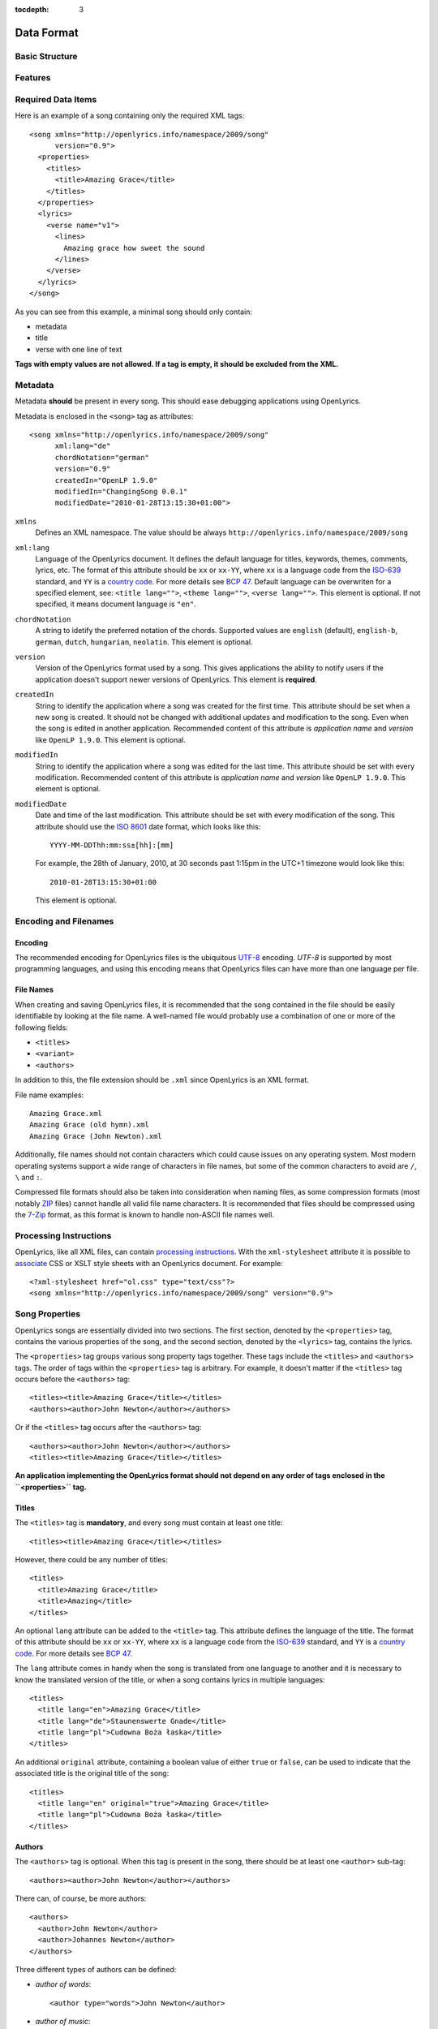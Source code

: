 :tocdepth: 3

.. _dataformat:

.. highlight:: xml

Data Format
===========


Basic Structure
---------------

.. image:: /images/xmlstructure.png
   :width: 70%


Features
--------

.. glossary::

    categories
        ``<theme>``

    CCLI support
        ``<ccliNo>``

    chords
        ``<chord root="D">``

    beats
        ``<beat><chord root="D"></beat>``

    comments in lyrics
        ``<verse><lines><comment/></lines></verse>``

    date of song release
        ``<released>``

    OpenLyrics version
        ``<song version="0.9>``

    keywords for searching
        ``<keywords>``

    last modification time
        ``<song modifiedDate="">``

    lines of text
        ``<lines>``

    multiple authors
        ``<authors>``

    multiple categories
        ``<themes>``

    multiple song titles
        ``<titles>``

    multiple user-defined items
        ``<comments>``

    music properties
        ``<transposition>``
        ``<tempo>``
        ``<key>``

    namespace
        ``<song xmlns="http://openlyrics.info/namespace/2009/song">``

    parts
        ``<lines part="men">``

    slides
        ``<verse>``

    multiple song books
        ``<songbooks>``

    song metadata
        ``<song xml:lang="">``
        ``<song chordNotation="">``
        ``<song version="">``
        ``<song createdIn="">``
        ``<song modifiedIn="">``
        ``<song modifiedDate="">``

    song translator
        ``<author type="translator" lang="cs">``

    song variant
        ``<variant>``

    song version
        ``<version>``

    tagging verse type
        ``<verse name="v1">``

    translated lyrics
        ``<verse name="v1" lang="en">``

    instrumental parts without lyrics
        ``<instrument name="i1">``

    translated song title
        ``<title lang="en">``

    translated theme
        ``<theme lang="en">``

    transliterated lyrics
        ``<verse name="v1" lang="en" translit="he">``

    transliterated song title
        ``<title lang="en" translit="he">``

    transliterated theme
        ``<theme lang="en" translit="he">``

    transposition
        ``<transposition>``

    user-defined item
        ``<comment>``

    verse order
        ``<verseOrder>``


Required Data Items
-------------------

Here is an example of a song containing only the required XML tags::

    <song xmlns="http://openlyrics.info/namespace/2009/song"
          version="0.9">
      <properties>
        <titles>
          <title>Amazing Grace</title>
        </titles>
      </properties>
      <lyrics>
        <verse name="v1">
          <lines>
            Amazing grace how sweet the sound
          </lines>
        </verse>
      </lyrics>
    </song>

As you can see from this example, a minimal song should only contain:

* metadata
* title
* verse with one line of text

**Tags with empty values are not allowed. If a tag is empty, it should be
excluded from the XML.**


Metadata
--------

Metadata **should** be present in every song. This should ease debugging
applications using OpenLyrics.

Metadata is enclosed in the ``<song>`` tag as attributes::

    <song xmlns="http://openlyrics.info/namespace/2009/song"
          xml:lang="de"
          chordNotation="german"
          version="0.9"
          createdIn="OpenLP 1.9.0"
          modifiedIn="ChangingSong 0.0.1"
          modifiedDate="2010-01-28T13:15:30+01:00">

``xmlns``
    Defines an XML namespace. The value should be always
    ``http://openlyrics.info/namespace/2009/song``

``xml:lang``
    Language of the OpenLyrics document. It defines the default language for titles,
    keywords, themes, comments, lyrics, etc. The format of this attribute should be
    ``xx`` or ``xx-YY``, where ``xx`` is a language code from the
    `ISO-639 <http://en.wikipedia.org/wiki/List_of_ISO_639-1_codes>`_ standard, and
    ``YY`` is a `country code <http://en.wikipedia.org/wiki/ISO_3166-1>`_. For more
    details see `BCP 47 <http://www.rfc-editor.org/rfc/bcp/bcp47.txt>`_.
    Default language can be overwriten for a specified element, see:
    ``<title lang="">``, ``<theme lang="">``, ``<verse lang="">``.
    This element is optional. If not specified, it means document language is ``"en"``.

``chordNotation``
    A string to idetify the preferred notation of the chords. Supported values are
    ``english`` (default), ``english-b``,  ``german``, ``dutch``, ``hungarian``, ``neolatin``.
    This element is optional.

``version``
    Version of the OpenLyrics format used by a song. This gives applications the
    ability to notify users if the application doesn't support newer versions of
    OpenLyrics. This element is **required**.

``createdIn``
    String to identify the application where a song was created for the
    first time. This attribute should be set when a new song is
    created. It should not be changed with additional updates and
    modification to the song. Even when the song is edited in another
    application. Recommended content of this attribute is *application
    name* and *version* like ``OpenLP 1.9.0``. This element is optional.

``modifiedIn``
    String to identify the application where a song was edited for the
    last time. This attribute should be set with every modification.
    Recommended content of this attribute is *application name* and
    *version* like ``OpenLP 1.9.0``. This element is optional.

``modifiedDate``
    Date and time of the last modification. This attribute should be set with
    every modification of the song. This attribute should use the
    `ISO 8601 <http://en.wikipedia.org/wiki/ISO_8601>`_ date format, which looks
    like this::

        YYYY-MM-DDThh:mm:ss±[hh]:[mm]

    For example, the 28th of January, 2010, at 30 seconds past 1:15pm in the UTC+1
    timezone would look like this::

        2010-01-28T13:15:30+01:00

    This element is optional.


Encoding and Filenames
----------------------

Encoding
^^^^^^^^

The recommended encoding for OpenLyrics files is the ubiquitous
`UTF-8 <http://en.wikipedia.org/wiki/Utf8>`_ encoding. *UTF-8* is supported by
most programming languages, and using this encoding means that OpenLyrics files
can have more than one language per file.

File Names
^^^^^^^^^^

When creating and saving OpenLyrics files, it is recommended that the song
contained in the file should be easily identifiable by looking at the file name. A
well-named file would probably use a combination of one or more of the following
fields:

* ``<titles>``
* ``<variant>``
* ``<authors>``

In addition to this, the file extension should be ``.xml`` since OpenLyrics is an
XML format.

File name examples::

    Amazing Grace.xml
    Amazing Grace (old hymn).xml
    Amazing Grace (John Newton).xml

Additionally, file names should not contain characters which could cause issues on
any operating system. Most modern operating systems support a wide range of
characters in file names, but some of the common characters to avoid are ``/``,
``\`` and ``:``.

Compressed file formats should also be taken into consideration when naming files,
as some compression formats (most notably
`ZIP <http://en.wikipedia.org/wiki/ZIP_(file_format)>`_ files) cannot handle all
valid file name characters. It is recommended that files should be compressed
using the `7-Zip <http://en.wikipedia.org/wiki/7zip>`_ format, as this format is
known to handle non-ASCII file names well.

Processing Instructions
----------------------

OpenLyrics, like all XML files, can contain `processing instructions <https://www.w3.org/TR/REC-xml/#sec-pi>`_.
With the ``xml-stylesheet`` attribute it is possible to `associate <https://www.w3.org/TR/xml-stylesheet/>`_
CSS or XSLT style sheets with an OpenLyrics document. For example::

    <?xml-stylesheet href="ol.css" type="text/css"?>
    <song xmlns="http://openlyrics.info/namespace/2009/song" version="0.9">

Song Properties
---------------

OpenLyrics songs are essentially divided into two sections. The first section,
denoted by the ``<properties>`` tag, contains the various properties of the song,
and the second section, denoted by the ``<lyrics>`` tag, contains the lyrics.

The ``<properties>`` tag groups various song property tags together. These tags
include the ``<titles>`` and ``<authors>`` tags. The order of tags within the
``<properties>`` tag is arbitrary. For example, it doesn't matter if the
``<titles>`` tag occurs before the ``<authors>`` tag::

    <titles><title>Amazing Grace</title></titles>
    <authors><author>John Newton</author></authors>

Or if the ``<titles>`` tag occurs after the ``<authors>`` tag::

    <authors><author>John Newton</author></authors>
    <titles><title>Amazing Grace</title></titles>

**An application implementing the OpenLyrics format should not depend on any order
of tags enclosed in the ``<properties>`` tag.**

Titles
^^^^^^

The ``<titles>`` tag is **mandatory**, and every song must contain at least one
title::

    <titles><title>Amazing Grace</title></titles>

However, there could be any number of titles::

    <titles>
      <title>Amazing Grace</title>
      <title>Amazing</title>
    </titles>

An optional ``lang`` attribute can be added to the ``<title>`` tag. This attribute
defines the language of the title. The format of this attribute should be ``xx``
or ``xx-YY``, where ``xx`` is a language code from the
`ISO-639 <http://en.wikipedia.org/wiki/List_of_ISO_639-1_codes>`_ standard, and
``YY`` is a `country code <http://en.wikipedia.org/wiki/ISO_3166-1>`_. For more
details see `BCP 47 <http://www.rfc-editor.org/rfc/bcp/bcp47.txt>`_.

The ``lang`` attribute comes in handy when the song is translated from one
language to another and it is necessary to know the translated version of the
title, or when a song contains lyrics in multiple languages::

    <titles>
      <title lang="en">Amazing Grace</title>
      <title lang="de">Staunenswerte Gnade</title>
      <title lang="pl">Cudowna Boża łaska</title>
    </titles>

An additional ``original`` attribute, containing a boolean value of either
``true`` or ``false``, can be used to indicate that the associated title is the
original title of the song::

    <titles>
      <title lang="en" original="true">Amazing Grace</title>
      <title lang="pl">Cudowna Boża łaska</title>
    </titles>


Authors
^^^^^^^

The ``<authors>`` tag is optional. When this tag is present in the song, there
should be at least one ``<author>`` sub-tag::

    <authors><author>John Newton</author></authors>

There can, of course, be more authors::

    <authors>
      <author>John Newton</author>
      <author>Johannes Newton</author>
    </authors>

Three different types of authors can be defined:

* *author of words*::

      <author type="words">John Newton</author>

* *author of music*::

      <author type="music">John Newton</author>

* *translator*::

      <author type="translation" lang="cs">Jan Ňůtn</author>

  When the ``type`` is ``translation``, a ``lang`` attribute is mandatory. The
  value of this attribute should be in the same format as the ``lang`` attribute
  of the ``<title>`` tag.


Copyright
^^^^^^^^^

The ``<copyright>`` tag contains the copyright information of the song. In some
countries it is a legal requirement to display copyright information during the
presentation of songs. The ``<copyright>`` tag has no specific format, though it
is recommended that the value contains at least the year and copyright holder of
the song.

For example::

    <copyright>Public Domain</copyright>

Or::

    <copyright>1998 Vineyard Songs</copyright>


CCLI Number
^^^^^^^^^^^

`CCLI <http://www.ccli.com/>`_ stands for *Christian Copyright Licensing
International*. CCLI is an organisation that offers copyright licensing of songs
and other resource materials to churches and Christian organisations for use in
Christian worship. For registered churches, CCLI offers songs and other resources
for download. A CCLI ID is assigned to every song. This tag provides integration
with CCLI.

The CCLI number (ID) must be a positive integer::

    <ccliNo>22025</ccliNo>


Release Date
^^^^^^^^^^^^

The ``<released>`` tag tracks the date when a song was released or published.

It can be just a year::

    <released>1779</released>

Or a year and a month::

    <released>1779-09</released>

Or a year, month and day::

    <released>1779-12-30</released>

Or even a year, month, day and time::

    <released>1779-12-31T13:15</released>


Transposition
^^^^^^^^^^^^^

The ``<transposition>`` tag is used when it is necessary to move the key or the
pitch of chords up or down. The value must be a positive or negative integer.

A negative value moves the pitch down by a fixed number of semitones::

    <transposition>-3</transposition>

A positive value moves the pitch up by a fixed number of semitones::

    <transposition>4</transposition>


Tempo
^^^^^

The tempo of a song defines the speed at which a song is to be played. It could be
expressed in beats per minute (BPM) or as any text value. The ``<tempo>`` tag has
a ``type`` attribute which defines whether the tempo is measured in BPM or by a
phrase. The ``type`` attribute therefore can be one of two possible values,
``bpm`` and ``text``.

If the tempo is measured in BPM, it must be a positive integer in the range
of 30-250::

    <tempo type="bpm">90</tempo>

If the tempo is expressed as a phrase, it can contain any arbitrary text. For
example ``Very Fast``, ``Fast``, ``Moderate``, ``Slow``, ``Very Slow``, etc.::

    <tempo type="text">Moderate</tempo>


Key
^^^

The key determines the musical scale of a song. It can be determined with the
following major or minor values:

============== ====== ======
Key signature  Major  Minor
============== ====== ======
7♯             C#     A#m
6♯             F#     D#m
5♯             B      G#m
4♯             E      C#m
3♯             A      F#m
2♯             D      Bm
1♯             G      Em
0              C      Am
1♭             F      Dm
2♭             Bb     Gm
3♭             Eb     Cm
4♭             Ab     Fm
5♭             Db     Bbm
6♭             Gb     Ebm
7♭             Cb     Abm
============== ====== ======

Example::

    <key>Eb</key>


Variant
^^^^^^^

The ``<variant>`` tag is used to differentiate between songs which are identical,
but may be performed or sung differently.

For example, there could be two songs with the title *Amazing Grace*. One song was
published many years ago and one song was published by a well known band, say for
instance the *Newsboys*.

For the old song the ``<variant>`` could be::

    <variant>Original Hymn</variant>

While the ``<variant>`` by the well known band would list their name::

    <variant>Newsboys</variant>


Publisher
^^^^^^^^^

The ``<publisher>`` tag contains the name of the publisher of the song::

    <publisher>Sparrow Records</publisher>


Custom Version
^^^^^^^^^^^^^^

No song is ever created once, never to be edited again. Songs are updated over
time, sometimes to add additional verses, sometimes to fix spelling or grammatical
errors. OpenLyrics tries to add in some rudimentary version control in the form of
a ``<version>`` tag, which could be updated whenever a song changes
significantly.

This tag can contain any arbitrary text which could help the user to distinguish
between various versions of a song.

For example, it could contain a version number::

    <version>0.99</version>

Or a date::

    <version>2010-02-04</version>

Or almost anything else::

    <version>this is previous version</version>


Keywords
^^^^^^^^

Keywords are used for more precise results when searching for a song in a song
database. These keywords are stored in the ``<keywords>`` tag.

For example, in *Amazing Grace*::

    <keywords>amazing grace, how sweet the sound, God's grace</keywords>


Verse Order
^^^^^^^^^^^

The verse order of a song defines the order in which the verses and instrumental parts
are typically sung or performed. The verse order is denoted by the ``<verseOrder>`` tag.

The verse order is a space-separated string of verse and instrumental names (which are defined in
the ``<lyrics>`` section of the file). Verse names can appear multiple times, and
should be lowercase. See the ``<verse>`` section for more information on verse
names.

For example::

    <verseOrder>i v1 c v2 c v1 c o</verseOrder>


Song Books
^^^^^^^^^^

Most songs come from some sort of collection of songs, be it a book or a folder of
some sort. It may be useful to track where the song comes from, and for this can
be done through the ``<songbook>`` tag.

Because songs are often found in more than one song book, multiple ``<songbook>``
tags can be defined. For this reason, ``<songbook>`` tags are wrapped in a
``<songbooks>`` tag.

Each ``<songbook>`` tag contains two attributes:

    ``name``
        The name of a song book is stored in the ``name`` attribute.
    ``entry``
        As songs are normally indexed in song books, the index of the song is
        stored in the ``entry`` attribute.

Both attributes can contain any text::

    <songbooks>
      <songbook name="Name of a songbook or collection" entry="48"/>
    </songbooks>

The ``name`` attribute is mandatory but ``entry`` is optional::

    <songbooks>
      <songbook name="Name of a songbook or collection"/>
    </songbooks>


Themes
^^^^^^

Themes are used to categorize songs. Having songs categorized can be useful when
choosing songs for a ceremony or for a particular sermon topic. A theme is defined
by a ``<theme>`` tag. A song can have multiple themes, so any ``<theme>`` tags
are wrapped in a ``<themes>`` tag::

    <themes><theme>Adoration</theme></themes>

A ``<theme>`` tag has an optional ``lang`` attribute, which defines the language
of the theme. The value of this attribute should be in the same format as the
``lang`` attribute of the ``<title>`` tag.

Some examples::

    <themes>
      <theme>Adoration</theme>
      <theme lang="en-US">Grace</theme>
      <theme lang="pt-BR">Graça</theme>
      <theme lang="en-US">Praise</theme>
      <theme lang="pt-BR">Adoração</theme>
      <theme lang="en-US">Salvation</theme>
      <theme lang="pt-BR">Salvação</theme>
    </themes>

It is highly recommended that themes should come from the list of themes on the
CCLI web site: `<http://www.ccli.co.za/owners/themes.cfm>`_


Comments
^^^^^^^^

The ``<comment>`` tag is used to store any additional, unspecified user data in
a free-form text field. A song can contain multiple ``<comment>`` tags, and thus
they are wrapped in a ``<comments>`` tag.

An example::

    <comments>
      <comment>One of the most popular songs in our congregation.</comment>
      <comment>We sing this song often.</comment>
    </comments>


Song Lyrics
-----------

The second section of an OpenLyrics song is defined by the ``<lyrics>`` tag. This
tag contains words of a song and other data related to it.

The ``<lyrics>`` tag contains one or more ``<verse>`` or ``<instrument>`` tags.
Each ``<verse>`` tag defines a verse or stanza of a song, and contains a single
mandatory attribute, ``name``. Each ``<instrument>`` tag defines an instrumental
part (without lyrics) of a song, and contains a single mandatory attribute, ``name``.
Each verse and istreumental part can contain one or more ``<lines>`` tags, which holds a
logical grouping of words and chords.

A song should contain at least **one verse**::

    <lyrics>
      <verse name="v1">
        <lines>
          This is the first line of the text.
        </lines>
      </verse>
    </lyrics>

There can be multiple ``<lines>`` tags::

    <verse name="v1">
      <lines>
        This is the first line of the text.
      </lines>
      <lines>
        This is the second line of the text.
      </lines>
    </verse>

And of course, a song can contain multiple verses::

    <lyrics>
      <verse name="v1">
        <lines>First line of first verse.</lines>
      </verse>
      <verse name="v2">
        <lines>First line of second verse.</lines>
      </verse>
    </lyrics>

The ``<verse>`` tag is not only used for verses, but also choruses, bridges, etc.


Line Breaks
^^^^^^^^^^^

Within a ``<lines>`` tag, a ``<br/>`` tag is used to define breaks between lines.

For example::

    <lines>
      Amazing grace, how sweet the sound<br/>
      That saved a wretch like me!</br>
      I once was lost, but now am found,<br/>
      Was blind but now I see.<br/>
    </lines>


Split Verse
^^^^^^^^^^^

Use the ``break="optional"`` attribute on the ``<lines>`` tag to tell the application
about an optional split for a long verse.
The application then can decide to break the verse in two slides if it
doesn't fit on one screen::

    <verse name="v1">
      <lines break="optional">
        Amazing grace, how sweet the sound<br/>
        That saved a wretch like me!</br>
      </lines>
      <lines>
        I once was lost, but now am found,<br/>
        Was blind but now I see.<br/>
      </lines>
    </verse>

This tells the application that it can split the verse after the
line "That saved a wretch like me!"

Verse/Instrumental Name
^^^^^^^^^^^^^^^^^^^^^^^

As previously mentioned, every ``<verse>`` or ``<instrument>`` tag has a mandatory ``name`` attribute.
They should be unique, written in **lower case**, a single word, and should
follow the naming convention as laid out in the table below:

======================= ==========================================================
Name                    Description
======================= ==========================================================
``v1, v2, ...``         first verse, second verse, ...
``v1a, v1b, ...``       first verse part A, first verse part B, ...
``c``                   chorus
``c1, c2, ...``         first chorus, second chorus, ...
``ca, c1a, c1b, ...``   chorus part A, first chorus part A, first chorus part B, ...
``p``                   pre-chorus
``p1, p2, ...``         first pre-chorus, second pre-chorus, ...
``pa, p1a, p1b, ...``   pre-chrous part A, first pre-chorus part A, first pre-chorus part B, ...
``b``                   bridge
``b1, b2, ...``         first bridge, second bridge, ...
``ba, b1a, b1b, ...``   bridge part A, first bridge part A, first bridge part B, ...
``e``                   ending
``e1, e2, ...``         first ending, second ending, ...
``ea, e1a, e1b, ...``   ending part A, first ending part A, first ending part B, ...
``i``                   instrumental intro
``i1, i2, ...``         first intro, second intro, ...
``ia, i1a, i1b, ...``   intro part A, first intro part A, first intro part B, ...
``m``                   instrumental middle
``m1, m2, ...``         first middle, second middle, ...
``ma, m1a, m1b, ...``   middle part A, first middle part A, first middle part B, ...
``o``                   instrumental outro
``o1, o2, ...``         first outro, second outro, ...
``oa, o1a, o1b, ...``   outro part A, first outro part A, first outro part B, ...
``s``                   instrumental solo
``s1, s2, ...``         first solo, second solo, ...
``sa, s1a, s1b, ...``   solo part A, first solo part A, first solo part B, ...
======================= ==========================================================

According to the table above, a song containing an instrumental intro (*i*) two verses (*v1, v2*), a chorus
(*c*), a bridge (*b*) and an ending (*e*) would look like this::

    <lyrics>
      <instrument name="i">
        ...
      </instrument>
      <verse name="v1">
        ...
      </verse>
      <verse name="v2">
        ...
      </verse>
      <verse name="c">
        ...
      </verse>
      <verse name="b">
        ...
      </verse>
      <verse name="e">
        ...
      </verse>
    </lyrics>


Chords
^^^^^^

The OpenLyrics format also provides the ability to include chords in the lyrics and instrumental part of
songs. The tag containing a chord name looks like these::

    <chord root="C" structure="dom7">lyrics...</chord>
    <chord root="D" bass="F#">lyrics...</chord>
    <chord root="C" structure="min" bass="Eb"/>lyrics
    <chord root="E" structure="3-5-m7-13">lyrics...</chord>

The root note
"""""""""""""

The ``root`` attribute describes the root note of the chord. The values should marked
with English notation:

========== === ===== ===== === ===== ==== === === ===== ===== ==== ===== ==== === ===== ==== ===
english    C   C#    Db    D   D#    Eb   E   F   F#    Gb    G    G#    Ab   A   A#    Bb   B
========== === ===== ===== === ===== ==== === === ===== ===== ==== ===== ==== === ===== ==== ===
english-b  C   C#    Db    D   D#    Eb   E   F   F#    Gb    G    G#    Ab   A   A#    B    H
german     C   Cis   Des   D   Dis   Es   E   F   Fis   Ges   G    Gis   As   A   Ais   B    H
dutch      C   Cis   Des   D   Dis   Es   E   F   Fis   Ges   G    Gis   As   A   Ais   Bes  B
hungarian  C   Cisz  Desz  D   Disz  Esz  E   F   Fisz  Gesz  G    Gisz  Asz  A   Aisz  B    H
neolatin   Do  Do#   Reb   Re  Re#   Mib  Mi  Fa  Fa#   Solb  Sol  Sol#  Lab  La  La#   Sib  Si
========== === ===== ===== === ===== ==== === === ===== ===== ==== ===== ==== === ===== ==== ===

The preferred notation for displaying can be marked with ``chordNotation`` attribute on root element.

The bass
""""""""

The optional ``bass`` attribute describes the foreign bass of the chord if any. The values should marked
with English notation.

The chord structure
"""""""""""""""""""
The ``structure`` attribute describes the kind of the chord. This element is optional,
if not present, the default value is the ``major``. It can be marked

- with a sorthand code, or
- with a chord formula (for experts).

These are the built-in **sorthand codes**:

============ =================================== ========
Shortcode    Chord Name                          Notation
============ =================================== ========
**power**    perfect 5th; power chord            5
             major
**min**      minor                               m
**aug**      augmented                           \+
**dim**      diminished                          m,5♭
**dom7**     dominant 7th                        7
**maj7**     major 7th                           Δ
**min7**     minor 7th                           m7
**dim7**     diminished 7th                      ⵔ
**halfdim7** half-diminished 7th                 ⵁ
**minmaj7**  minor major 7th                     mΔ
**augmaj7**  augmented major 7th                 +Δ
**aug7**     dominant 7th sharp 5; augmented 7th +7
**maj6**     major 6th                           6
**maj6b**    (major minor 6th)                   6♭
**min6**     minor 6th                           m6
**min6b**    (minor minor 6th)                   m6♭
**dom9**     (dominant) 9th                      9
**dom9b**    dominant minor 9th                  7,9♭
**maj9**     major 9th                           Δ9
**min9**     minor (dominant)Í 9th               m9
**minmaj9**  minor major 9th                     mΔ9
**aug9**     augmented (dominant) 9th            +9
**halfdim9** half-diminished 9th                 ⵁ9
**sus4**     major/minor suspended 4th           4
**sus2**     major/minor suspended 2nd           2
**add9**     major added 9th                     add9
============ =================================== ========

Other chords can be noted with **chord formulas**. OpenLyrics has 85 built-in chords defined by a formula.
Using chord formulas, an author can write additional custom chords. Chord formulas are described
in :ref:`chord formulas <chordlist>`.

To display root+structure+bass
""""""""""""""""""""""""""""""

The processors should display chords:

- First display the ``root`` according to ``chordNotation``.
- Immediately followed by the notation for the marked chord.
- If there is a bass: immediately followed by a slash (/) and the ``root`` according to ``chordNotation``.

Examples:

=============================================== =========
XML                                             Displayed
=============================================== =========
``<chord root="C" structure="dom7"/>``          C7
``<chord root="D" bass="F#"/>``                 D/F♯
``<chord root="C" structure="min" bass="Eb"/>`` Cm/E♭
``<chord root="E" structure="3-5-m7-13"/>``     E7,6
=============================================== =========

Mixing lyrics and chords
""""""""""""""""""""""""

The ``<chord>`` tags are mixed in with the lyrics of a song::

    <lyrics>
      <verse name="v1">
        <lines>
          <chord root="D" structure="dom7"/>Amazing grace
          how</chord> <chord root="E">sweet the sound</chord><br/>
          That saved <chord root="A">a wretch</chord>
          <chord root="F#"/>like me.</chord>
        </lines>
      </verse>
    </lyrics>

This tag can be normal and empty.

Normal tags:

- Can mark normal chords with lyrics. They should be placed on the lyrics (syllables), to which the chord applies. With
  this syntax overlapping can avoided::

    Ho<chord root="E" bass="G#">san</chord><chord root="A">na,
    ho</chord><chord root="B">san<chord root="C#" structure="min">na,<br/>
    Ho</chord><chord root="A">sanna in the <chord root="C#"
    structure="min">high</chord><chord root="B">est.</chord>

      E/G# A     B  C#m
    Hosan__na, hosanna,
      A            C#m B
    Hosanna in the highest.

- Can mark upbeats using an optional ``upbeat`` attribute, when a chord starts with a music pause::

    <chord root="D" upbeat="true">You are my
    pas</chord><chord root="D" structure="sus2" bass="C#">sion</chord><br/>
    <chord root="B" structure="min7" upbeat="true">Love of my</chord>
    <chord root="G">life</chord>

      D              D2 /C♯
       You are my passion
    Bm7           G
       Love of my life

- Can mark more that one chord on one syllable (nested tag)::

    <chord root="A"><chord root="G"><chord root="D">Al</chord></chord></chord>
    le<chord root="D">luja,</chord>

    DGA    D
    Al__leluja

Empty tags:

- Can mark chords without lyrics (chords on music pause). Example::

    Aunque mis <chord root="E">ojos<br/>
    no te puedan</chord> <chord root="C#" structure="min">ver,
    te puedo sent<chord root="A">ir,<br/>
    Sé que estás a</chord><chord root="E">quí.</chord><chord root="B"/>

               E
    Aunque mis ojos
                 C#m               A
    no te puedan ver, te puedo sentir,
                   E  B
    Sé que estás aquí.

- Can mark chords without time specification like in version 0.8. They should be places immediately before the letters where it should be
  played. (With this syntax chords can overlap.)::

    A<chord root="G"/>mazing <chord root="G" structure="dom7" />Grace!
    how <chord root="C"/>sweet the <chord root="G">sound.

     G      G7         C         G
    Amazing Grace! how sweet the sound.

Multiple Languages (Lyrics Translations)
^^^^^^^^^^^^^^^^^^^^^^^^^^^^^^^^^^^^^^^^

The translation of lyrics can be useful for situations where a song is written in
a language that the majority of the congregation does not know. A translation of
the song can be displayed in a language common to most of the congregation.

OpenLyrics supports the translation of verses by adding a ``lang`` attribute to
``<verse>`` tags. To add translations to a particular verse, the ``<verse>`` tag
should be repeated, with the same ``name`` attribute value as the verse to be
translated, and with ``lang`` attribute set to the language of the translation.
The value of the ``lang`` attribute should be in the same format as the ``lang``
attribute used in other tags.

Multiple translations of a verse should have the same value of the ``name``
attribute but different values of ``lang``.

For example, this song is written in English and has a German translation for the
first verse::

    <lyrics>
      <verse name="v1" lang="en">
        <lines>This text is in English.</lines>
      </verse>
      <verse name="v1" lang="de">
        <lines>Dieser Text ist auf Deutsch.</lines>
      </verse>
    </lyrics>


Transliteration
^^^^^^^^^^^^^^^

`Transliteration <http://en.wikipedia.org/wiki/Transliteration>`_ is the process
whereby words from one writing system are converted to another writing system. For
instance there might be a Hebrew song, written in the Hebrew alphabet, which is
then rewritten into the English alphabet (but not into English) so that it is
easier for the congregation to pronounce the Hebrew words.

Transliteration can be defined by adding a ``translit`` attribute to the
``<title>``, ``<theme>`` or ``<verse>`` tags. The value of this attribute should
be the same format as the ``lang`` tags.

The ``translit`` attribute must be used in conjunction with the ``lang``
attribute. This is because one writing system can be transliterated into different
languages in different ways. For example, Hebrew is transliterated into English a
different way than when it is transliterated into French.

In the following example the ``lang`` attribute defines the language of original
alphabet (Hebrew) and ``translit`` defines the language into which the song was
transliterated (English)::

    <verse name="v1" lang="he" translit="en">
    ...
    </verse>

As an example, here is a song which was originally written in Hebrew, then
transliterated to the English alphabet, and then finally translated into English::

    <lyrics>
      <verse name="v1" lang="he">
        <lines>הבה נגילה</lines>
      </verse>
      <verse name="v1" lang="he" translit="en">
        <lines>Hava nagila</lines>
      </verse>
      <verse name="v1" lang="en">
        <lines>Let's rejoice</lines>
      </verse>
    </lyrics>


Verse Parts (Groups of Lines)
^^^^^^^^^^^^^^^^^^^^^^^^^^^^^

In some songs, certain lines or sections of the song may be sung by a particular
group of people. For example, some songs contain sections where only the men or
only the women sing. The ``part`` attribute, attached to the ``<lines>`` tag,
marks these different sections (or parts) of songs. The value of this attribute is
can be any arbitrary text.

For example, a song containing one verse with some words for men and some words
for women::

    <lyrics>
      <verse name="v1">
        <lines part="men">
          First line of words sung by men.<br/>
          Second line of words sung by men.
        </lines>
        <lines part="women">
          First line of words sung by women.<br/>
          Second line of words sung by women.
        </lines>
      </verse>
    </lyrics>


Comments in Lyrics
^^^^^^^^^^^^^^^^^^

The OpenLyrics format also supports comments within lyrics. Comments are useful
for adding non-visible information. For example, a comment could contain the style
in which to play or sing any particular set of lyrics. Once again, comments are
defined by the ``<comment>`` tag.

For example::

    <lyrics>
      <verse name="v1">
        <lines>
          <comment>Singing loudly.</comment>
          Text of verse.<br/>
          <comment>Singing quietly.</comment>
          Text of verse.
        </lines>
      </verse>
      <verse name="c">
        <lines>
          <comment>Singing loudly.</comment>
          Line content.<br/>
          Line content.
        </lines>
      </verse>
    </lyrics>

Line repeat
^^^^^^^^^^^

In some songs not only the verses but also the lines may be repeated. Repeated verse can be managed
with the ``<verseOrder>`` tag::

    <verseOrder>v1 v1 c v2 v2 c</verseOrder>

Repeating lines can be described with an optional attribute for lines::

    <lines repeat="2">O my Jesus.</lines>

The value of this attribute should be an integer with a value of 2 or more.

Lyrics projectors and processors can display the above example like this::

    𝄆 O my Jesus. 𝄇×2

Or simply::

    O my Jesus.
    O my Jesus.

Instrumental parts
^^^^^^^^^^^^^^^^^^

In some songs there are parts without lyrics, instrumental sections, etc.
OpenLyrics supports describing these parts, very similar to ``<verse>`` tags::

    <lyrics>
      <instrument name="i">
        <lines>
          <beat><chord root="B" structure="m3-5" /><chord root="A" bass="C#" /></beat>
          <beat><chord root="D" /></beat>
          <beat><chord root="A" /></beat>
          <beat><chord root="G" /></beat>
        </lines>
      </instrument>
    </lyrics>

<instrument> tags are siblings to <verse> tags. They can be in any order
(described in ``<verseOrder>``). The name of an instrumental part can be intro (``name="i"``),
middle (``name="m"``), outro (``name="o"``) or solo (``name="s"``), and can named similar to other
verse names (``i, i1, i2, i1a, i1b``). Instrumental part can't contain lyrics, only ``<chord>`` and
``<beat>`` tags. A <beat> represents a beat in the music. A <beat> tag can contains only <chord> tags.
But it is not mandatory to separate beats, instrumental parts can contain chords only::

    <instrument name="i">
      <lines>
        <chord root="D" /><chord root="A" /><chord root="G" />
      </lines>
    </instrument>

If a lyrics projector supports chords it can display instrumental
parts as a verse without lyrics. If a lyrics projector does not support
chords, can simply omit instrumental parts.

The example above should be displayed like so::

    {Intro} h A/C# | D | A | G

Advanced Example
----------------

More song examples can be found in the ``songs`` directory distributed with the
OpenLyrics archive.

Here's an advanced example of the XML::

    <?xml version="1.0" encoding="UTF-8"?>
    <song xmlns="http://openlyrics.info/namespace/2009/song"
          version="0.9"
          createdIn="OpenLP 2.0"
          modifiedIn="ChangingSong 0.0.2"
          <!-- date format: ISO 8601 -->
          modifiedDate="2009-12-22T21:24:30+02:00">
      <properties>
        <titles>
          <title>Amazing Grace</title>
        </titles>
        <authors>
          <author>John Newton</author>
        </authors>
        <copyright>Public Domain</copyright>
        <ccliNo>2762836</ccliNo>
        <released>1779</released>
        <tempo type="text">moderate</tempo>
        <key>D</key>
        <verseOrder>i v1 v2 v3 v4 v5 v6</verseOrder>
        <themes>
          <theme>Assurance</theme>
          <theme>Grace</theme>
          <theme>Praise</theme>
          <theme>Salvation</theme>
        </themes>
      </properties>
      <lyrics>
        <verse name="i">
          <lines>
            <chord root="E" structure="min" /><chord root="D"/><chord root="G"/>
          </lines>
        </verse>
        <verse name="v1">
          <lines>
            Amazing grace how sweet the sound<br/>
            That saved a wretch like me.<br/>
            I once was lost, but now am found,<br/>
            Was blind but now I see.
          </lines>
        </verse>
        <verse name="v2">
          <lines>
            'Twas grace that taught my heart to fear,<br/>
            And grace my fears;<br/>
            How precious did that grace appear<br/>
            The hour I first believed.
          </lines>
        </verse>
        <verse name="v3">
          <lines>
            Through many dangers, toil and snares,<br/>
            I have already come;<br/>
            'Tis grace has brought me safe thus far,<br/>
            And grace will lead me home.
          </lines>
        </verse>
        <verse name="v4">
          <lines>
            When we've been there ten thousand years<br/>
            Bright shining as the sun,<br/>
            We've no less days to sing God's praise<br/>
            Than when we've first begun.
          </lines>
        </verse>
      </lyrics>
    </song>
